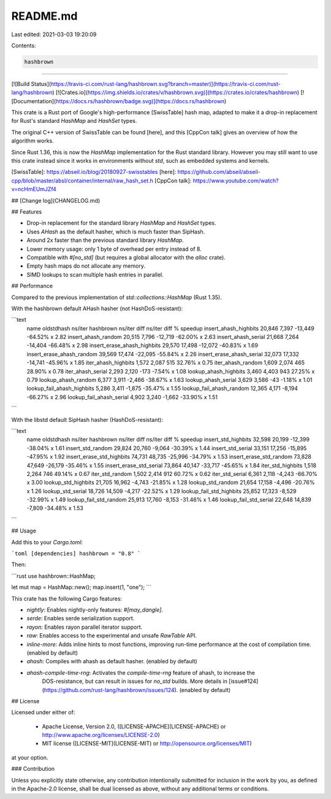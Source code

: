 README.md
=========

Last edited: 2021-03-03 19:20:09

Contents:

.. code-block:: md

    hashbrown
=========

[![Build Status](https://travis-ci.com/rust-lang/hashbrown.svg?branch=master)](https://travis-ci.com/rust-lang/hashbrown)
[![Crates.io](https://img.shields.io/crates/v/hashbrown.svg)](https://crates.io/crates/hashbrown)
[![Documentation](https://docs.rs/hashbrown/badge.svg)](https://docs.rs/hashbrown)

This crate is a Rust port of Google's high-performance [SwissTable] hash
map, adapted to make it a drop-in replacement for Rust's standard `HashMap`
and `HashSet` types.

The original C++ version of SwissTable can be found [here], and this
[CppCon talk] gives an overview of how the algorithm works.

Since Rust 1.36, this is now the `HashMap` implementation for the Rust standard
library. However you may still want to use this crate instead since it works
in environments without `std`, such as embedded systems and kernels.

[SwissTable]: https://abseil.io/blog/20180927-swisstables
[here]: https://github.com/abseil/abseil-cpp/blob/master/absl/container/internal/raw_hash_set.h
[CppCon talk]: https://www.youtube.com/watch?v=ncHmEUmJZf4

## [Change log](CHANGELOG.md)

## Features

- Drop-in replacement for the standard library `HashMap` and `HashSet` types.
- Uses `AHash` as the default hasher, which is much faster than SipHash.
- Around 2x faster than the previous standard library `HashMap`.
- Lower memory usage: only 1 byte of overhead per entry instead of 8.
- Compatible with `#[no_std]` (but requires a global allocator with the `alloc` crate).
- Empty hash maps do not allocate any memory.
- SIMD lookups to scan multiple hash entries in parallel.

## Performance

Compared to the previous implementation of `std::collections::HashMap` (Rust 1.35).

With the hashbrown default AHash hasher (not HashDoS-resistant):

```text
 name                       oldstdhash ns/iter  hashbrown ns/iter  diff ns/iter   diff %  speedup 
 insert_ahash_highbits        20,846              7,397                   -13,449  -64.52%   x 2.82 
 insert_ahash_random          20,515              7,796                   -12,719  -62.00%   x 2.63 
 insert_ahash_serial          21,668              7,264                   -14,404  -66.48%   x 2.98 
 insert_erase_ahash_highbits  29,570              17,498                  -12,072  -40.83%   x 1.69 
 insert_erase_ahash_random    39,569              17,474                  -22,095  -55.84%   x 2.26 
 insert_erase_ahash_serial    32,073              17,332                  -14,741  -45.96%   x 1.85 
 iter_ahash_highbits          1,572               2,087                       515   32.76%   x 0.75 
 iter_ahash_random            1,609               2,074                       465   28.90%   x 0.78 
 iter_ahash_serial            2,293               2,120                      -173   -7.54%   x 1.08 
 lookup_ahash_highbits        3,460               4,403                       943   27.25%   x 0.79 
 lookup_ahash_random          6,377               3,911                    -2,466  -38.67%   x 1.63 
 lookup_ahash_serial          3,629               3,586                       -43   -1.18%   x 1.01 
 lookup_fail_ahash_highbits   5,286               3,411                    -1,875  -35.47%   x 1.55 
 lookup_fail_ahash_random     12,365              4,171                    -8,194  -66.27%   x 2.96 
 lookup_fail_ahash_serial     4,902               3,240                    -1,662  -33.90%   x 1.51 
```

With the libstd default SipHash hasher (HashDoS-resistant):

```text
 name                       oldstdhash ns/iter  hashbrown ns/iter  diff ns/iter   diff %  speedup 
 insert_std_highbits        32,598              20,199                  -12,399  -38.04%   x 1.61 
 insert_std_random          29,824              20,760                   -9,064  -30.39%   x 1.44 
 insert_std_serial          33,151              17,256                  -15,895  -47.95%   x 1.92 
 insert_erase_std_highbits  74,731              48,735                  -25,996  -34.79%   x 1.53 
 insert_erase_std_random    73,828              47,649                  -26,179  -35.46%   x 1.55 
 insert_erase_std_serial    73,864              40,147                  -33,717  -45.65%   x 1.84 
 iter_std_highbits          1,518               2,264                       746   49.14%   x 0.67 
 iter_std_random            1,502               2,414                       912   60.72%   x 0.62 
 iter_std_serial            6,361               2,118                    -4,243  -66.70%   x 3.00 
 lookup_std_highbits        21,705              16,962                   -4,743  -21.85%   x 1.28 
 lookup_std_random          21,654              17,158                   -4,496  -20.76%   x 1.26 
 lookup_std_serial          18,726              14,509                   -4,217  -22.52%   x 1.29 
 lookup_fail_std_highbits   25,852              17,323                   -8,529  -32.99%   x 1.49 
 lookup_fail_std_random     25,913              17,760                   -8,153  -31.46%   x 1.46 
 lookup_fail_std_serial     22,648              14,839                   -7,809  -34.48%   x 1.53 
```

## Usage

Add this to your `Cargo.toml`:

```toml
[dependencies]
hashbrown = "0.8"
```

Then:

```rust
use hashbrown::HashMap;

let mut map = HashMap::new();
map.insert(1, "one");
```

This crate has the following Cargo features:

- `nightly`: Enables nightly-only features: `#[may_dangle]`.
- `serde`: Enables serde serialization support.
- `rayon`: Enables rayon parallel iterator support.
- `raw`: Enables access to the experimental and unsafe `RawTable` API.
- `inline-more`: Adds inline hints to most functions, improving run-time performance at the cost
  of compilation time. (enabled by default)
- `ahash`: Compiles with ahash as default hasher. (enabled by default)
- `ahash-compile-time-rng`: Activates the `compile-time-rng` feature of ahash, to increase the
   DOS-resistance, but can result in issues for `no_std` builds. More details in
   [issue#124](https://github.com/rust-lang/hashbrown/issues/124). (enabled by default)

## License

Licensed under either of:

 * Apache License, Version 2.0, ([LICENSE-APACHE](LICENSE-APACHE) or http://www.apache.org/licenses/LICENSE-2.0)
 * MIT license ([LICENSE-MIT](LICENSE-MIT) or http://opensource.org/licenses/MIT)

at your option.

### Contribution

Unless you explicitly state otherwise, any contribution intentionally submitted
for inclusion in the work by you, as defined in the Apache-2.0 license, shall be dual licensed as above, without any
additional terms or conditions.


